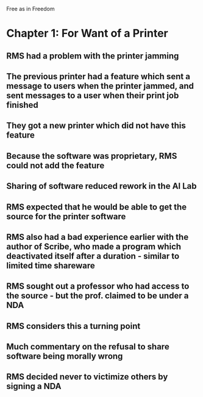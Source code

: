 Free as in Freedom

* Chapter 1: For Want of a Printer
** RMS had a problem with the printer jamming
** The previous printer had a feature which sent a message to users when the printer jammed, and sent messages to a user when their print job finished
** They got a new printer which did not have this feature
** Because the software was proprietary, RMS could not add the feature
** Sharing of software reduced rework in the AI Lab
** RMS expected that he would be able to get the source for the printer software
** RMS also had a bad experience earlier with the author of Scribe, who made a program which deactivated itself after a duration - similar to limited time shareware
** RMS sought out a professor who had access to the source - but the prof. claimed to be under a NDA
** RMS considers this a turning point
** Much commentary on the refusal to share software being morally wrong
** RMS decided never to victimize others by signing a NDA
